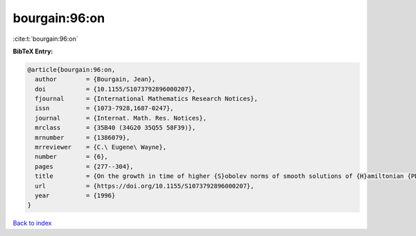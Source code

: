 bourgain:96:on
==============

:cite:t:`bourgain:96:on`

**BibTeX Entry:**

.. code-block:: bibtex

   @article{bourgain:96:on,
     author        = {Bourgain, Jean},
     doi           = {10.1155/S1073792896000207},
     fjournal      = {International Mathematics Research Notices},
     issn          = {1073-7928,1687-0247},
     journal       = {Internat. Math. Res. Notices},
     mrclass       = {35B40 (34G20 35Q55 58F39)},
     mrnumber      = {1386079},
     mrreviewer    = {C.\ Eugene\ Wayne},
     number        = {6},
     pages         = {277--304},
     title         = {On the growth in time of higher {S}obolev norms of smooth solutions of {H}amiltonian {PDE}},
     url           = {https://doi.org/10.1155/S1073792896000207},
     year          = {1996}
   }

`Back to index <../By-Cite-Keys.rst>`_
